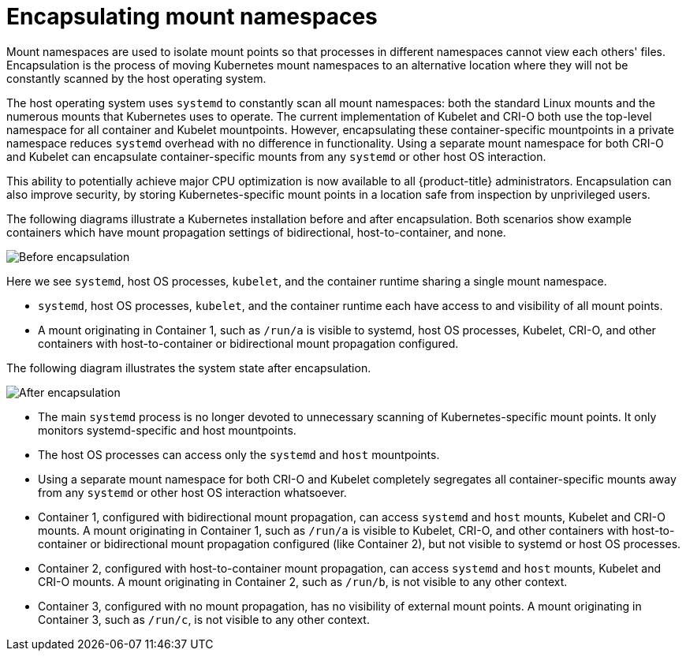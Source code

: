 // Module included in the following assemblies:
//
// * scalability_and_performance/optimizing-cpu-usage

[id="optimizing-cpu-usage_{context}"]
= Encapsulating mount namespaces

Mount namespaces are used to isolate mount points so that processes in different namespaces cannot view each others' files. Encapsulation is the process of moving Kubernetes mount namespaces to an alternative location where they will not be constantly scanned by the host operating system.

The host operating system uses `systemd` to constantly scan all mount namespaces: both the standard Linux mounts and the numerous mounts that Kubernetes uses to operate. The current implementation of Kubelet and CRI-O both use the top-level namespace for all container and Kubelet mountpoints. However, encapsulating these container-specific mountpoints in a private namespace reduces `systemd` overhead with no difference in functionality. Using a separate mount namespace for both CRI-O and Kubelet can encapsulate container-specific mounts from any `systemd` or other host OS interaction.

This ability to potentially achieve major CPU optimization is now available to all {product-title} administrators. Encapsulation can also improve security, by storing Kubernetes-specific mount points in a location safe from inspection by unprivileged users.

The following diagrams illustrate a Kubernetes installation before and after encapsulation. Both scenarios show example containers which have mount propagation settings of bidirectional, host-to-container, and none.

image::before-k8s-mount-propagation.png[Before encapsulation]

Here we see `systemd`, host OS processes, `kubelet`, and the container runtime sharing a single mount namespace.

* `systemd`, host OS processes, `kubelet`, and the container runtime each have access to and visibility of all mount points.

* A mount originating in Container 1, such as `/run/a` is visible to systemd, host OS processes, Kubelet, CRI-O, and other containers with host-to-container or bidirectional mount propagation configured.

The following diagram illustrates the system state after encapsulation.

image::after-k8s-mount-propagation.png[After encapsulation]

* The main `systemd` process is no longer devoted to unnecessary scanning of Kubernetes-specific mount points. It only monitors systemd-specific and host mountpoints.

* The host OS processes can access only the `systemd` and `host` mountpoints.

* Using a separate mount namespace for both CRI-O and Kubelet completely segregates all container-specific mounts away from any `systemd` or other host OS interaction whatsoever.

* Container 1, configured with bidirectional mount propagation, can access `systemd` and `host` mounts, Kubelet and CRI-O mounts. A mount originating in Container 1, such as `/run/a` is visible to Kubelet, CRI-O, and other containers with host-to-container or bidirectional mount propagation configured (like Container 2), but not visible to systemd or host OS processes.

* Container 2, configured with host-to-container mount propagation, can access `systemd` and `host` mounts, Kubelet and CRI-O mounts. A mount originating in Container 2, such as `/run/b`, is not visible to any other context.

* Container 3, configured with no mount propagation, has no visibility of external mount points. A mount originating in Container 3, such as `/run/c`, is not visible to any other context.
